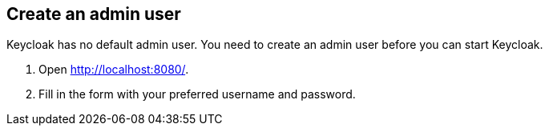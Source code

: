 == Create an admin user

Keycloak has no default admin user. You need to create an admin user before you can start Keycloak.

. Open http://localhost:8080/[http://localhost:8080/].
. Fill in the form with your preferred username and password.
